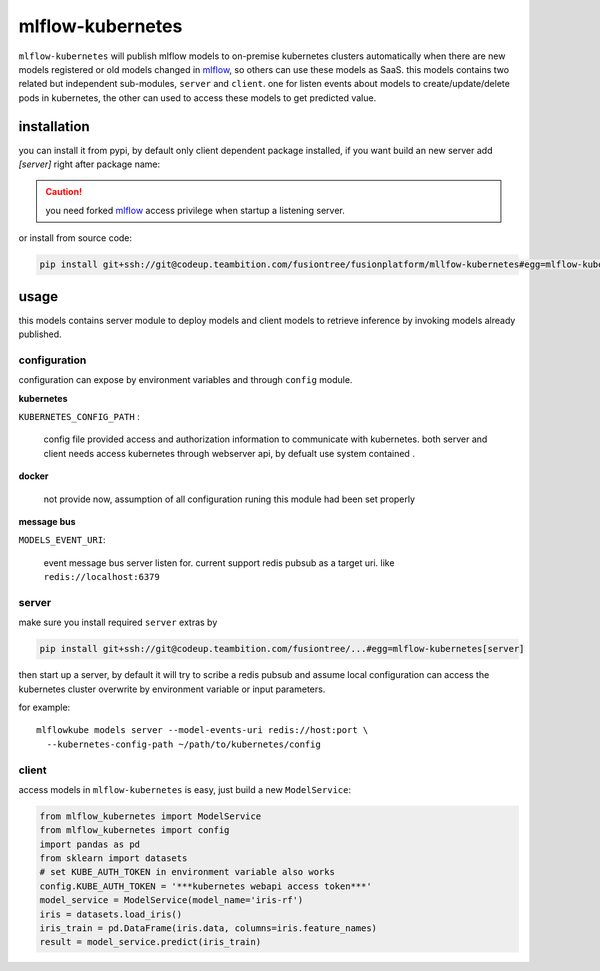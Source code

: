 mlflow-kubernetes
==================

``mlflow-kubernetes`` will publish mlflow models to on-premise kubernetes clusters automatically when
there are new models registered or old models changed in mlflow_, so others can use these models as SaaS.
this models contains two related but independent sub-modules, ``server`` and ``client``.
one for listen events about models to create/update/delete pods in kubernetes, the other can used to access
these models to get predicted value.

.. _mlflow: https://codeup.teambition.com/fusiontree/fusionplatform/mlflow

installation
-------------

you can install it from pypi, by default only client dependent package installed,
if you want build an new server add *[server]* right after package name:

.. caution:: you need forked mlflow_ access privilege when startup a listening server.

or install from source code:

.. code-block:: bash

    pip install git+ssh://git@codeup.teambition.com/fusiontree/fusionplatform/mllfow-kubernetes#egg=mlflow-kubernetes


usage
-------
this models contains server module to deploy models and client models to retrieve inference
by invoking models already published.

configuration
^^^^^^^^^^^^^^
configuration can expose by environment variables and through ``config`` module.

**kubernetes**

``KUBERNETES_CONFIG_PATH`` :

  config file provided access and authorization information to communicate with kubernetes.
  both server and client needs access kubernetes through webserver api, by defualt use system contained
  .

**docker**

    not provide now, assumption of all configuration runing this module had been set properly

**message bus**

``MODELS_EVENT_URI``:

    event message bus server listen for. current support redis pubsub as a target uri. like
    ``redis://localhost:6379``





server
^^^^^^^
make sure you install required ``server``  extras by

.. code-block:: bash

    pip install git+ssh://git@codeup.teambition.com/fusiontree/...#egg=mlflow-kubernetes[server]

then start up a server, by default it will try to scribe a redis pubsub and assume local configuration
can access the kubernetes cluster overwrite by environment variable or input parameters.

for example::

    mlflowkube models server --model-events-uri redis://host:port \
      --kubernetes-config-path ~/path/to/kubernetes/config


client
^^^^^^^
access models in ``mlflow-kubernetes`` is easy, just build a  new ``ModelService``:

.. code-block:: python

    from mlflow_kubernetes import ModelService
    from mlflow_kubernetes import config
    import pandas as pd
    from sklearn import datasets
    # set KUBE_AUTH_TOKEN in environment variable also works
    config.KUBE_AUTH_TOKEN = '***kubernetes webapi access token***'
    model_service = ModelService(model_name='iris-rf')
    iris = datasets.load_iris()
    iris_train = pd.DataFrame(iris.data, columns=iris.feature_names)
    result = model_service.predict(iris_train)

